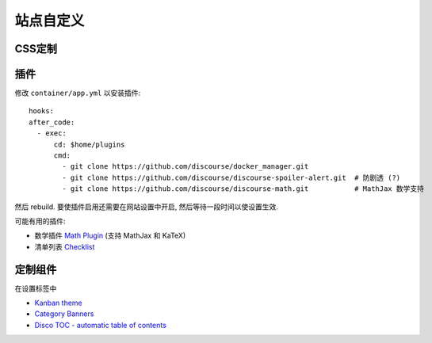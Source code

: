 站点自定义
==========

CSS定制
-------

插件
----

修改 ``container/app.yml`` 以安装插件::

   hooks:
   after_code:
     - exec:
         cd: $home/plugins
         cmd:
           - git clone https://github.com/discourse/docker_manager.git
           - git clone https://github.com/discourse/discourse-spoiler-alert.git  # 防剧透 (?)
           - git clone https://github.com/discourse/discourse-math.git           # MathJax 数学支持

然后 rebuild. 要使插件启用还需要在网站设置中开启, 然后等待一段时间以使设置生效.

可能有用的插件:

* 数学插件 `Math Plugin <https://meta.discourse.org/t/discourse-math-plugin/65770>`_ (支持 MathJax 和 KaTeX)
* 清单列表 `Checklist <https://github.com/discourse/discourse-checklist>`_

定制组件
--------

在设置标签中

* `Kanban theme <https://theme-creator.discourse.org/theme/david/kanban>`_
* `Category Banners <https://meta.discourse.org/t/discourse-category-banners/86241>`_
* `Disco TOC - automatic table of contents <https://meta.discourse.org/t/discourse-category-banners/86241>`_
